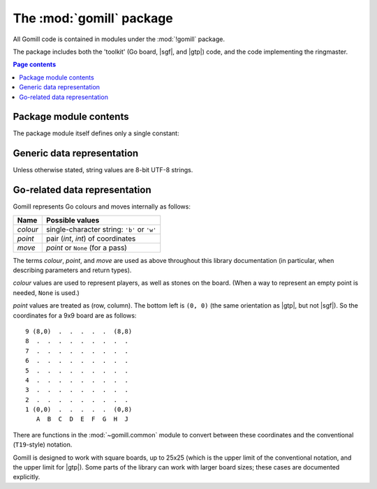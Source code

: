 The :mod:`gomill` package
-------------------------

All Gomill code is contained in modules under the :mod:`!gomill` package.

The package includes both the 'toolkit' (Go board, |sgf|, and |gtp|) code, and
the code implementing the ringmaster.

.. contents:: Page contents
   :local:
   :backlinks: none


Package module contents
^^^^^^^^^^^^^^^^^^^^^^^

The package module itself defines only a single constant:

.. module:: gomill
   :synopsis: Tools for testing and tuning Go-playing programs.

.. data:: __version__

   The library version, as a string (like ``"0.7"``).

   .. versionadded:: 0.7


Generic data representation
^^^^^^^^^^^^^^^^^^^^^^^^^^^

Unless otherwise stated, string values are 8-bit UTF-8 strings.


.. _go_related_data_representation:

Go-related data representation
^^^^^^^^^^^^^^^^^^^^^^^^^^^^^^

Gomill represents Go colours and moves internally as follows:

======== ===========================================
 Name     Possible values
======== ===========================================
*colour* single-character string: ``'b'`` or ``'w'``
*point*  pair (*int*, *int*) of coordinates
*move*   *point* or ``None`` (for a pass)
======== ===========================================

The terms *colour*, *point*, and *move* are used as above throughout this
library documentation (in particular, when describing parameters and return
types).

*colour* values are used to represent players, as well as stones on the board.
(When a way to represent an empty point is needed, ``None`` is used.)

*point* values are treated as (row, column). The bottom left is ``(0, 0)``
(the same orientation as |gtp|, but not |sgf|). So the coordinates for a 9x9
board are as follows::

  9 (8,0)  .  .  .  .  .  (8,8)
  8  .  .  .  .  .  .  .  .  .
  7  .  .  .  .  .  .  .  .  .
  6  .  .  .  .  .  .  .  .  .
  5  .  .  .  .  .  .  .  .  .
  4  .  .  .  .  .  .  .  .  .
  3  .  .  .  .  .  .  .  .  .
  2  .  .  .  .  .  .  .  .  .
  1 (0,0)  .  .  .  .  .  (0,8)
     A  B  C  D  E  F  G  H  J

There are functions in the :mod:`~gomill.common` module to convert between
these coordinates and the conventional (``T19``\ -style) notation.

Gomill is designed to work with square boards, up to 25x25 (which is the upper
limit of the conventional notation, and the upper limit for |gtp|). Some parts
of the library can work with larger board sizes; these cases are documented
explicitly.

